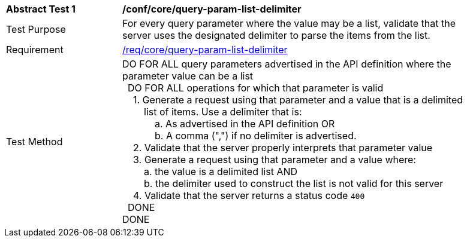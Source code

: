 [[ats_core_query-param-list-delimiter]]
[width="90%",cols="2,6a"]
|===
^|*Abstract Test {counter:ats-id}* |*/conf/core/query-param-list-delimiter* 
^|Test Purpose |For every query parameter where the value may be a list, validate that the server uses the designated delimiter to parse the items from the list. 
^|Requirement |<<req_core_query-param-list-delimiter,/req/core/query-param-list-delimiter>>
^|Test Method |DO FOR ALL query parameters advertised in the API definition where the parameter value can be a list +
{nbsp}{nbsp}DO FOR ALL operations for which that parameter is valid +
{nbsp}{nbsp}{nbsp}{nbsp}1. Generate a request using that parameter and a value that is a delimited  +
{nbsp}{nbsp}{nbsp}{nbsp}{nbsp}{nbsp}{nbsp}{nbsp}list of items. Use a delimiter that is: +
{nbsp}{nbsp}{nbsp}{nbsp}{nbsp}{nbsp}{nbsp}{nbsp}{nbsp}{nbsp}{nbsp}{nbsp}a. As advertised in the API definition OR +
{nbsp}{nbsp}{nbsp}{nbsp}{nbsp}{nbsp}{nbsp}{nbsp}{nbsp}{nbsp}{nbsp}{nbsp}b. A comma (",") if no delimiter is advertised. +
{nbsp}{nbsp}{nbsp}{nbsp}2. Validate that the server properly interprets that parameter value +
{nbsp}{nbsp}{nbsp}{nbsp}3. Generate a request using that parameter and a value where: +
{nbsp}{nbsp}{nbsp}{nbsp}{nbsp}{nbsp}{nbsp}{nbsp}a. the value is a delimited list AND +
{nbsp}{nbsp}{nbsp}{nbsp}{nbsp}{nbsp}{nbsp}{nbsp}b. the delimiter used to construct the list is not valid for this server +
{nbsp}{nbsp}{nbsp}{nbsp}4. Validate that the server returns a status code `400` +
{nbsp}{nbsp}DONE +
DONE
|===
